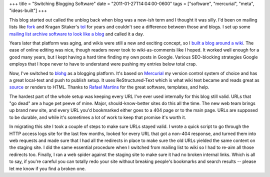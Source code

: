 +++
title = "Switching Blogging Software"
date = "2011-01-27T14:04:00-0600"
tags = ["software", "mercurial", "meta", "ideas-built"]
+++


This blog started out called the unblog back when blog was a new-ish term and I
thought it was silly.  I'd been on mailing lists like fork_ and Kragan Sitaker's
tol_ for years and couldn't see a difference between those and blogs.  I set up
some `mailing list archive software to look like a blog`_ and called it a day.

Years later that platform was aging, and wikis were still a new and exciting
concept, so I `built a blog around a wiki`_.  The ease of online editing was
nice, though readers never took to wiki-as-comments like I hoped.  It worked
well enough for a good many years, but I kept having a hard time finding my own
posts in Google.  Various SEO-blocking strategies Google employs that I hope
never to have to understand were pushing my entries below total crap.  

Now, I've switched to blohg_ as a blogging platform.  It's based on Mercurial_
my version control system of choice and has a great local-test and push to
publish setup.  It uses ReStructured-Text which is what wiki text became and
reads great as source_ or renders to HTML.  Thanks to `Rafael Martins`_ for the
great software, templates, and help.

The hardest part of the whole setup was keeping every URL I've ever used
internally for this blog still valid.  URLs that "go dead" are a huge pet peeve
of mine.  Major, should-know-better sites do this all the time.  The new web
team brings up brand new site, and every URL you'd bookmarked either goes to a
404 page or to the main page.  URLs are supposed to be durable, and while it's
sometimes a lot of work to keep that promise it's worth it.

In migrating this site I took a couple of steps to make sure URLs stayed valid.
I wrote a quick script to go through the HTTP access logs site for the last few
months, looked for every URL that got a non-404 response, and turned them into
web requests and made sure that I had all the redirects in place to make sure
the old URLs yielded the same content on the staging site.  I did the same
essential procedure when I switched from mailing list to wiki so I had to re-aim
all those redirects too.  Finally, I ran a web spider against the staging site
to make sure it had no broken internal links.  Which is all to say, if you're
careful you can totally redo your site without breaking people's bookmarks and
search results -- please let me know if you find a broken one.

.. _fork: http://www.xent.com/FoRK-archive/spring96/0000.html
.. _tol: http://lists.canonical.org/pipermail/kragen-tol/
.. _mailing list archive software to look like a blog: /unblog/post/2003-04-13/
.. _built a blog around a wiki: /unblog/post/2005-01-16/
.. _blohg: http://hg.rafaelmartins.eng.br/blohg/
.. _mercurial: http://mercurial.selenic.com/
.. _source: /unblog/source/post/switch_to_blohg.txt
.. _Rafael Martins: http://blog.rafaelmartins.org/

.. tags: mercurial,ideas-built,software,meta
